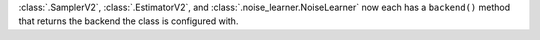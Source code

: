 :class:`.SamplerV2`, :class:`.EstimatorV2`, and :class:`.noise_learner.NoiseLearner` now each has
a ``backend()`` method that returns the backend the class is configured with.